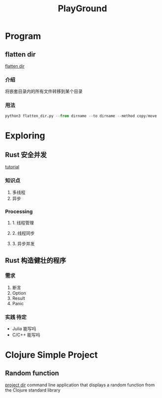 #+export_file_name: README.md
#+publishing-function: org-markdown-export-to-markdown
#+options: toc:nil section-numbers:nil
#+title: PlayGround

* Program
** flatten dir
[[file:./flatten_dir.py][flatten dir]]
*** 介绍
将嵌套目录内的所有文件转移到某个目录
*** 用法
#+begin_src python
  python3 flatten_dir.py --from dirname --to dirname --method copy/move
#+end_src

* Exploring
** Rust 安全并发
[[https://www.jianshu.com/p/a4bc33022aa3][tutorial]]
*** 知识点
1. 多线程
2. 异步

*** Processing
**** 1. 线程管理
**** 2. 线程同步
**** 3. 异步并发


** Rust 构造健壮的程序
*** 需求
1. 断言
2. Option
3. Result
4. Panic

*** 实践 待定
- Julia 能写吗
- C/C++ 能写吗

* Clojure Simple Project
** Random function
[[file:./random-clojure-function][project dir]]
command line application that displays a random function from the Clojure standard library
